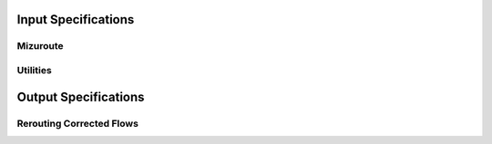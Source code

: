 Input Specifications
====================

Mizuroute
---------

Utilities
---------


Output Specifications
=====================

Rerouting Corrected Flows
-------------------------